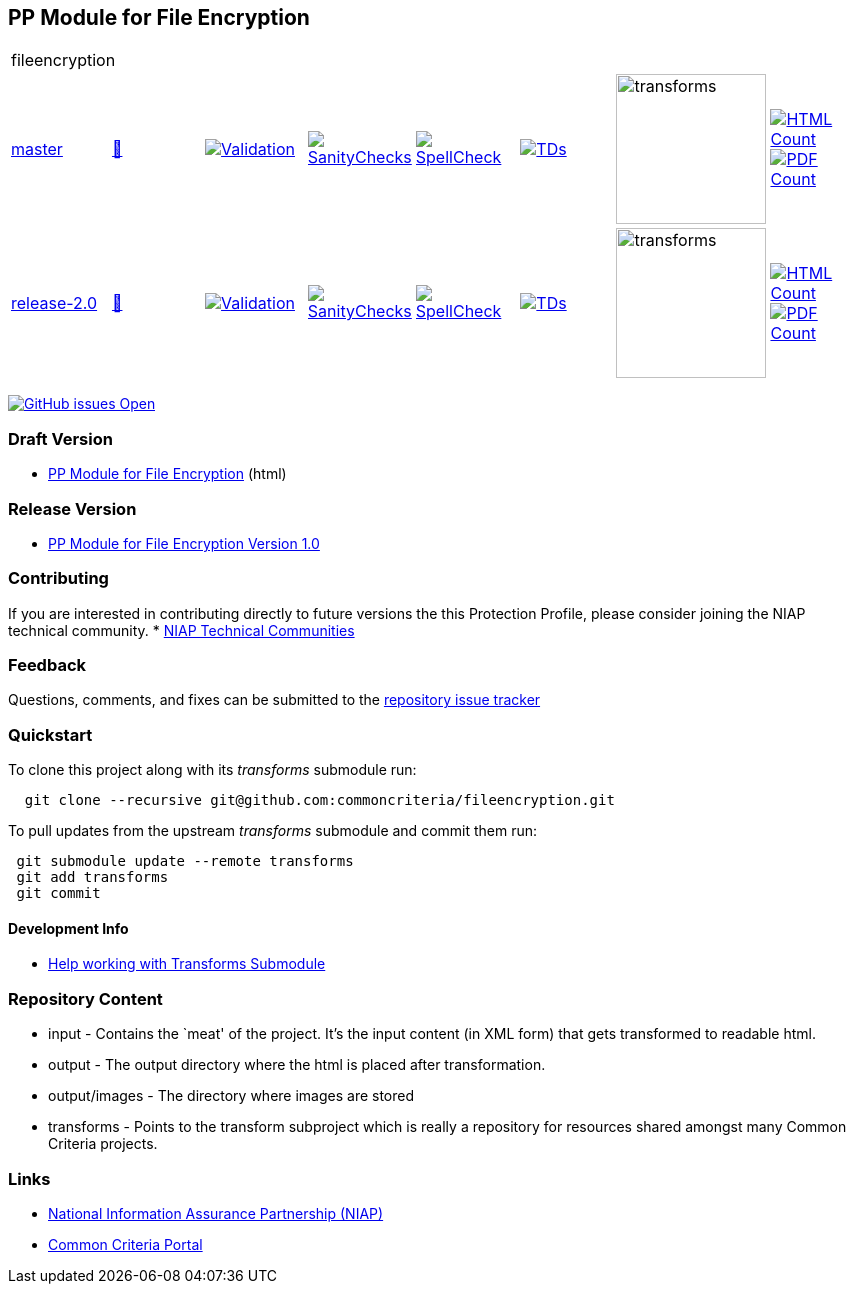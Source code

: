 == PP Module for File Encryption

[cols="1,1,1,1,1,1,1,1"]
|===
8+|fileencryption
| https://github.com/commoncriteria/fileencryption/tree/master[master] 
a| https://commoncriteria.github.io/fileencryption/master/fileencryption-release.html[📄]
a|[link=https://github.com/commoncriteria/fileencryption/blob/gh-pages/master/ValidationReport.txt]
image::https://raw.githubusercontent.com/commoncriteria/fileencryption/gh-pages/master/validation.svg[Validation]
a|[link=https://github.com/commoncriteria/fileencryption/blob/gh-pages/master/SanityChecksOutput.md]
image::https://raw.githubusercontent.com/commoncriteria/fileencryption/gh-pages/master/warnings.svg[SanityChecks]
a|[link=https://github.com/commoncriteria/fileencryption/blob/gh-pages/master/SpellCheckReport.txt]
image::https://raw.githubusercontent.com/commoncriteria/fileencryption/gh-pages/master/spell-badge.svg[SpellCheck]
a|[link=https://github.com/commoncriteria/fileencryption/blob/gh-pages/master/TDValidationReport.txt]
image::https://raw.githubusercontent.com/commoncriteria/fileencryption/gh-pages/master/tds.svg[TDs]
a|image::https://raw.githubusercontent.com/commoncriteria/fileencryption/gh-pages/master/transforms.svg[transforms,150]
a| [link=https://github.com/commoncriteria/fileencryption/blob/gh-pages/master/HTMLs.adoc]
image::https://raw.githubusercontent.com/commoncriteria/fileencryption/gh-pages/master/html_count.svg[HTML Count]
[link=https://github.com/commoncriteria/fileencryption/blob/gh-pages/master/PDFs.adoc]
image::https://raw.githubusercontent.com/commoncriteria/fileencryption/gh-pages/master/pdf_count.svg[PDF Count]
| https://github.com/commoncriteria/fileencryption/tree/release-2.0[release-2.0] 
a| https://commoncriteria.github.io/fileencryption/release-2.0/fileencryption-release.html[📄]
a|[link=https://github.com/commoncriteria/fileencryption/blob/gh-pages/release-2.0/ValidationReport.txt]
image::https://raw.githubusercontent.com/commoncriteria/fileencryption/gh-pages/release-2.0/validation.svg[Validation]
a|[link=https://github.com/commoncriteria/fileencryption/blob/gh-pages/release-2.0/SanityChecksOutput.md]
image::https://raw.githubusercontent.com/commoncriteria/fileencryption/gh-pages/release-2.0/warnings.svg[SanityChecks]
a|[link=https://github.com/commoncriteria/fileencryption/blob/gh-pages/release-2.0/SpellCheckReport.txt]
image::https://raw.githubusercontent.com/commoncriteria/fileencryption/gh-pages/release-2.0/spell-badge.svg[SpellCheck]
a|[link=https://github.com/commoncriteria/fileencryption/blob/gh-pages/release-2.0/TDValidationReport.txt]
image::https://raw.githubusercontent.com/commoncriteria/fileencryption/gh-pages/release-2.0/tds.svg[TDs]
a|image::https://raw.githubusercontent.com/commoncriteria/fileencryption/gh-pages/release-2.0/transforms.svg[transforms,150]
a| [link=https://github.com/commoncriteria/fileencryption/blob/gh-pages/release-2.0/HTMLs.adoc]
image::https://raw.githubusercontent.com/commoncriteria/fileencryption/gh-pages/release-2.0/html_count.svg[HTML Count]
[link=https://github.com/commoncriteria/fileencryption/blob/gh-pages/release-2.0/PDFs.adoc]
image::https://raw.githubusercontent.com/commoncriteria/fileencryption/gh-pages/release-2.0/pdf_count.svg[PDF Count]
|===

https://github.com/commoncriteria/fileencryption/issues[image:https://img.shields.io/github/issues/commoncriteria/fileencryption.svg?maxAge=2592000[GitHub
issues Open]]

=== Draft Version

* https://commoncriteria.github.io/fileencryption/master/fileencryption-release.html[PP Module for File Encryption] (html)

=== Release Version

* https://www.niap-ccevs.org/protectionprofiles/415[PP Module for File Encryption Version 1.0]

=== Contributing

If you are interested in contributing directly to future versions the
this Protection Profile, please consider joining the NIAP technical
community.
* https://www.niap-ccevs.org/technical-communities[NIAP Technical Communities]

=== Feedback

Questions, comments, and fixes can be submitted to the
https://github.com/commoncriteria/application/issues[repository issue
tracker]

=== Quickstart

To clone this project along with its _transforms_ submodule run:

....
  git clone --recursive git@github.com:commoncriteria/fileencryption.git
....

To pull updates from the upstream _transforms_ submodule and commit them
run:

....
 git submodule update --remote transforms
 git add transforms
 git commit
....

==== Development Info

* https://github.com/commoncriteria/transforms/wiki/Working-with-Transforms-as-a-Submodule[Help
working with Transforms Submodule]

=== Repository Content

* input - Contains the `meat' of the project. It’s the input content (in
XML form) that gets transformed to readable html.
* output - The output directory where the html is placed after
transformation.
* output/images - The directory where images are stored
* transforms - Points to the transform subproject which is really a
repository for resources shared amongst many Common Criteria projects.

=== Links

* https://www.niap-ccevs.org/[National Information Assurance Partnership
(NIAP)]
* https://www.commoncriteriaportal.org/[Common Criteria Portal]
